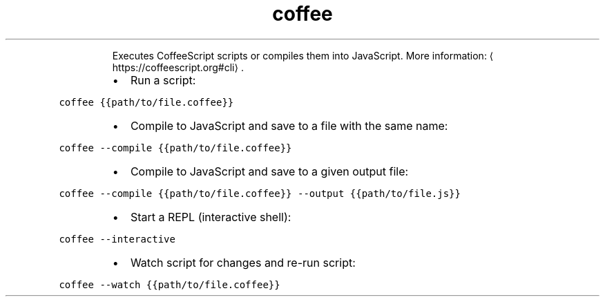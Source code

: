 .TH coffee
.PP
.RS
Executes CoffeeScript scripts or compiles them into JavaScript.
More information: \[la]https://coffeescript.org#cli\[ra]\&.
.RE
.RS
.IP \(bu 2
Run a script:
.RE
.PP
\fB\fCcoffee {{path/to/file.coffee}}\fR
.RS
.IP \(bu 2
Compile to JavaScript and save to a file with the same name:
.RE
.PP
\fB\fCcoffee \-\-compile {{path/to/file.coffee}}\fR
.RS
.IP \(bu 2
Compile to JavaScript and save to a given output file:
.RE
.PP
\fB\fCcoffee \-\-compile {{path/to/file.coffee}} \-\-output {{path/to/file.js}}\fR
.RS
.IP \(bu 2
Start a REPL (interactive shell):
.RE
.PP
\fB\fCcoffee \-\-interactive\fR
.RS
.IP \(bu 2
Watch script for changes and re\-run script:
.RE
.PP
\fB\fCcoffee \-\-watch {{path/to/file.coffee}}\fR
